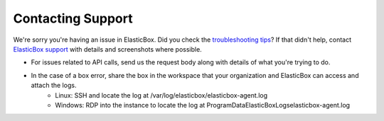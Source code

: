 Contacting Support
**************************************

We're sorry you're having an issue in ElasticBox. Did you check the `troubleshooting tips </../documentation/troubleshooting/troubleshooting-tips/>`_? If that didn't help, contact `ElasticBox support`_ with details and screenshots where possible.

.. _ElasticBox support: support@elasticbox.com

* For issues related to API calls, send us the request body along with details of what you're trying to do.
* In the case of a box error, share the box in the workspace that your organization and ElasticBox can access and attach the logs.
	* Linux: SSH and locate the log at /var/log/elasticbox/elasticbox-agent.log
	* Windows: RDP into the instance to locate the log at \ProgramData\ElasticBox\Logs\elasticbox-agent.log
















